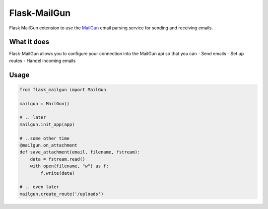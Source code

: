 Flask-MailGun
=============

|Latest Version| |Build Status| |Coverage Status| |Code Climate| |Python
Versions| |License| |Downloads|

Flask MailGun extension to use the `MailGun <https://mailgun.com>`__
email parsing service for sending and receiving emails.

What it does
------------

Flask-MailGun allows you to configure your connection into the MailGun
api so that you can - Send emails - Set up routes - Handel incoming
emails

Usage
-----

.. code:: python

    from flask_mailgun import MailGun

    mailgun = MailGun()

    # .. later
    mailgun.init_app(app)

    # ..some other time
    @mailgun.on_attachment
    def save_attachment(email, filename, fstream):
        data = fstream.read()
        with open(filename, "w") as f:
            f.write(data)

    # .. even later
    mailgun.create_route('/uploads')

.. |Latest Version| image:: https://img.shields.io/pypi/v/flask-mailgun3.svg
   :target: https://pypi.python.org/pypi/Flask-MailGun3
.. |Build Status| image:: https://travis-ci.org/amey-sam/Flask-MailGun.svg?branch=master
   :target: https://travis-ci.org/amey-sam/Flask-MailGun/builds/
.. |Coverage Status| image:: https://coveralls.io/repos/github/amey-sam/Flask-MailGun/badge.svg?branch=master
   :target: https://coveralls.io/github/amey-sam/Flask-MailGun?branch=master
.. |Code Climate| image:: https://codeclimate.com/github/amey-sam/Flask-MailGun/badges/gpa.svg
   :target: https://codeclimate.com/github/amey-sam/Flask-MailGun
.. |Python Versions| image:: https://img.shields.io/pypi/pyversions/flask-mailgun3.svg
   :target: https://pypi.python.org/pypi/Flask-MailGun3
.. |License| image:: https://img.shields.io/pypi/l/Flask-MailGun3.svg
   :target: https://pypi.python.org/pypi/Flask-MailGun3
.. |Downloads| image:: https://img.shields.io/pypi/dm/flask-mailgun3.svg
   :target: https://pypi.python.org/pypi/Flask-Mailgun3
